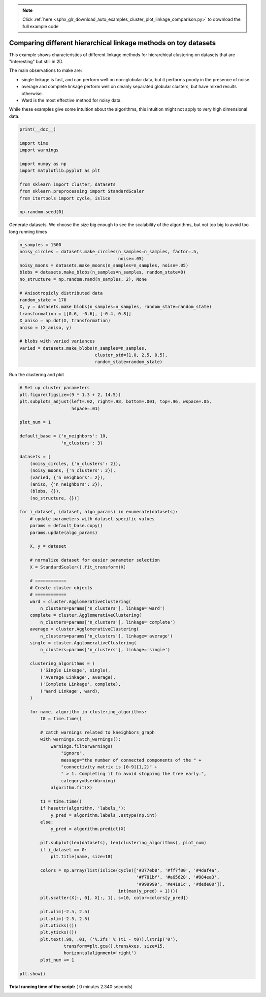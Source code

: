 .. note::
    :class: sphx-glr-download-link-note

    Click :ref:`here <sphx_glr_download_auto_examples_cluster_plot_linkage_comparison.py>` to download the full example code
.. rst-class:: sphx-glr-example-title

.. _sphx_glr_auto_examples_cluster_plot_linkage_comparison.py:


================================================================
Comparing different hierarchical linkage methods on toy datasets
================================================================

This example shows characteristics of different linkage
methods for hierarchical clustering on datasets that are
"interesting" but still in 2D.

The main observations to make are:

- single linkage is fast, and can perform well on
  non-globular data, but it performs poorly in the
  presence of noise.
- average and complete linkage perform well on
  cleanly separated globular clusters, but have mixed
  results otherwise.
- Ward is the most effective method for noisy data.

While these examples give some intuition about the
algorithms, this intuition might not apply to very high
dimensional data.



.. code-block:: python

    print(__doc__)

    import time
    import warnings

    import numpy as np
    import matplotlib.pyplot as plt

    from sklearn import cluster, datasets
    from sklearn.preprocessing import StandardScaler
    from itertools import cycle, islice

    np.random.seed(0)







Generate datasets. We choose the size big enough to see the scalability
of the algorithms, but not too big to avoid too long running times



.. code-block:: python


    n_samples = 1500
    noisy_circles = datasets.make_circles(n_samples=n_samples, factor=.5,
                                          noise=.05)
    noisy_moons = datasets.make_moons(n_samples=n_samples, noise=.05)
    blobs = datasets.make_blobs(n_samples=n_samples, random_state=8)
    no_structure = np.random.rand(n_samples, 2), None

    # Anisotropicly distributed data
    random_state = 170
    X, y = datasets.make_blobs(n_samples=n_samples, random_state=random_state)
    transformation = [[0.6, -0.6], [-0.4, 0.8]]
    X_aniso = np.dot(X, transformation)
    aniso = (X_aniso, y)

    # blobs with varied variances
    varied = datasets.make_blobs(n_samples=n_samples,
                                 cluster_std=[1.0, 2.5, 0.5],
                                 random_state=random_state)







Run the clustering and plot



.. code-block:: python


    # Set up cluster parameters
    plt.figure(figsize=(9 * 1.3 + 2, 14.5))
    plt.subplots_adjust(left=.02, right=.98, bottom=.001, top=.96, wspace=.05,
                        hspace=.01)

    plot_num = 1

    default_base = {'n_neighbors': 10,
                    'n_clusters': 3}

    datasets = [
        (noisy_circles, {'n_clusters': 2}),
        (noisy_moons, {'n_clusters': 2}),
        (varied, {'n_neighbors': 2}),
        (aniso, {'n_neighbors': 2}),
        (blobs, {}),
        (no_structure, {})]

    for i_dataset, (dataset, algo_params) in enumerate(datasets):
        # update parameters with dataset-specific values
        params = default_base.copy()
        params.update(algo_params)

        X, y = dataset

        # normalize dataset for easier parameter selection
        X = StandardScaler().fit_transform(X)

        # ============
        # Create cluster objects
        # ============
        ward = cluster.AgglomerativeClustering(
            n_clusters=params['n_clusters'], linkage='ward')
        complete = cluster.AgglomerativeClustering(
            n_clusters=params['n_clusters'], linkage='complete')
        average = cluster.AgglomerativeClustering(
            n_clusters=params['n_clusters'], linkage='average')
        single = cluster.AgglomerativeClustering(
            n_clusters=params['n_clusters'], linkage='single')

        clustering_algorithms = (
            ('Single Linkage', single),
            ('Average Linkage', average),
            ('Complete Linkage', complete),
            ('Ward Linkage', ward),
        )

        for name, algorithm in clustering_algorithms:
            t0 = time.time()

            # catch warnings related to kneighbors_graph
            with warnings.catch_warnings():
                warnings.filterwarnings(
                    "ignore",
                    message="the number of connected components of the " +
                    "connectivity matrix is [0-9]{1,2}" +
                    " > 1. Completing it to avoid stopping the tree early.",
                    category=UserWarning)
                algorithm.fit(X)

            t1 = time.time()
            if hasattr(algorithm, 'labels_'):
                y_pred = algorithm.labels_.astype(np.int)
            else:
                y_pred = algorithm.predict(X)

            plt.subplot(len(datasets), len(clustering_algorithms), plot_num)
            if i_dataset == 0:
                plt.title(name, size=18)

            colors = np.array(list(islice(cycle(['#377eb8', '#ff7f00', '#4daf4a',
                                                 '#f781bf', '#a65628', '#984ea3',
                                                 '#999999', '#e41a1c', '#dede00']),
                                          int(max(y_pred) + 1))))
            plt.scatter(X[:, 0], X[:, 1], s=10, color=colors[y_pred])

            plt.xlim(-2.5, 2.5)
            plt.ylim(-2.5, 2.5)
            plt.xticks(())
            plt.yticks(())
            plt.text(.99, .01, ('%.2fs' % (t1 - t0)).lstrip('0'),
                     transform=plt.gca().transAxes, size=15,
                     horizontalalignment='right')
            plot_num += 1

    plt.show()



.. image:: /auto_examples/cluster/images/sphx_glr_plot_linkage_comparison_001.png
    :class: sphx-glr-single-img




**Total running time of the script:** ( 0 minutes  2.340 seconds)


.. _sphx_glr_download_auto_examples_cluster_plot_linkage_comparison.py:


.. only :: html

 .. container:: sphx-glr-footer
    :class: sphx-glr-footer-example



  .. container:: sphx-glr-download

     :download:`Download Python source code: plot_linkage_comparison.py <plot_linkage_comparison.py>`



  .. container:: sphx-glr-download

     :download:`Download Jupyter notebook: plot_linkage_comparison.ipynb <plot_linkage_comparison.ipynb>`


.. only:: html

 .. rst-class:: sphx-glr-signature

    `Gallery generated by Sphinx-Gallery <https://sphinx-gallery.readthedocs.io>`_
